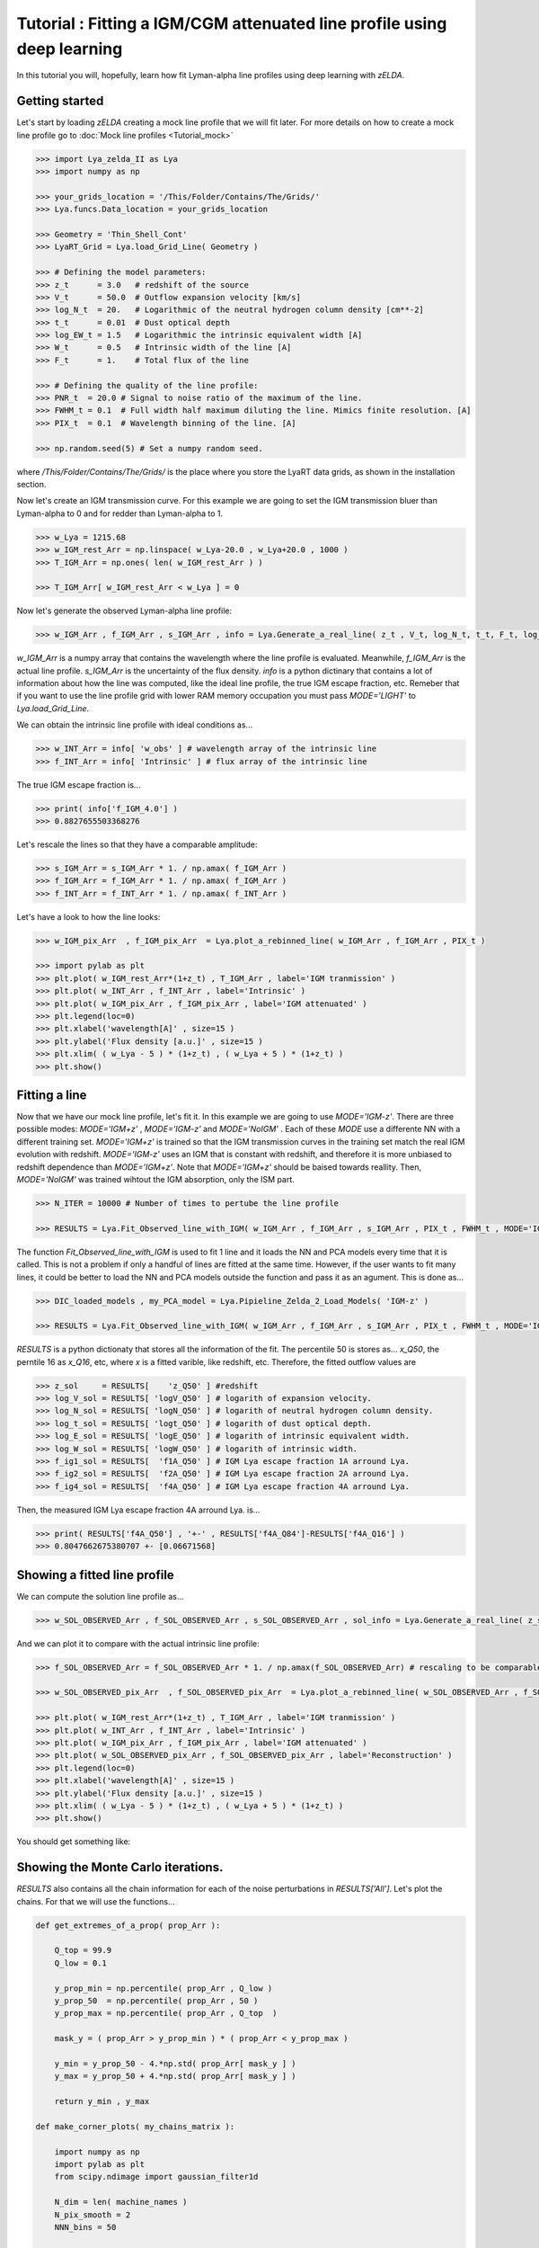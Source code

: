 Tutorial : Fitting a IGM/CGM attenuated line profile using deep learning
=====================================================

In this tutorial you will, hopefully, learn how fit Lyman-alpha line profiles using deep learning with `zELDA`. 

Getting started
***************

Let's start by loading `zELDA` creating a mock line profile that we will fit later. For more details on how to create a mock line profile go to :doc:`Mock line profiles <Tutorial_mock>`

.. code:: python

          >>> import Lya_zelda_II as Lya
          >>> import numpy as np

          >>> your_grids_location = '/This/Folder/Contains/The/Grids/'
          >>> Lya.funcs.Data_location = your_grids_location

          >>> Geometry = 'Thin_Shell_Cont'
          >>> LyaRT_Grid = Lya.load_Grid_Line( Geometry )

          >>> # Defining the model parameters:
          >>> z_t      = 3.0   # redshift of the source
          >>> V_t      = 50.0  # Outflow expansion velocity [km/s]
          >>> log_N_t  = 20.   # Logarithmic of the neutral hydrogen column density [cm**-2]
          >>> t_t      = 0.01  # Dust optical depth
          >>> log_EW_t = 1.5   # Logarithmic the intrinsic equivalent width [A]
          >>> W_t      = 0.5   # Intrinsic width of the line [A]
          >>> F_t      = 1.    # Total flux of the line

          >>> # Defining the quality of the line profile:
          >>> PNR_t  = 20.0 # Signal to noise ratio of the maximum of the line.
          >>> FWHM_t = 0.1  # Full width half maximum diluting the line. Mimics finite resolution. [A]
          >>> PIX_t  = 0.1  # Wavelength binning of the line. [A]

          >>> np.random.seed(5) # Set a numpy random seed.

where `/This/Folder/Contains/The/Grids/` is the place where you store the LyaRT data grids, as shown in the installation section. 

Now let's create an IGM transmission curve. For this example we are going to set the IGM transmission bluer than Lyman-alpha to 0 and for redder than Lyman-alpha to 1.

.. code:: python

          >>> w_Lya = 1215.68
          >>> w_IGM_rest_Arr = np.linspace( w_Lya-20.0 , w_Lya+20.0 , 1000 )
          >>> T_IGM_Arr = np.ones( len( w_IGM_rest_Arr ) )
          
          >>> T_IGM_Arr[ w_IGM_rest_Arr < w_Lya ] = 0

Now let's generate the observed Lyman-alpha line profile:

.. code:: python

          >>> w_IGM_Arr , f_IGM_Arr , s_IGM_Arr , info = Lya.Generate_a_real_line( z_t , V_t, log_N_t, t_t, F_t, log_EW_t, W_t , PNR_t, FWHM_t , PIX_t , LyaRT_Grid, Geometry ,  T_IGM_Arr=T_IGM_Arr , w_IGM_Arr=w_IGM_rest_Arr , RETURN_ALL=True )


`w_IGM_Arr` is a numpy array that contains the wavelength where the line profile is evaluated. Meanwhile, `f_IGM_Arr` is the actual line profile. `s_IGM_Arr` is the uncertainty of the flux density. `info` is a python dictinary that contains a lot of information about how the line was computed, like the ideal line profile, the true IGM escape fraction, etc. Remeber that if you want to use the line profile grid with lower RAM memory occupation you must pass `MODE='LIGHT'` to `Lya.load_Grid_Line`.

We can obtain the intrinsic line profile with ideal conditions as...

.. code:: python

          >>> w_INT_Arr = info[ 'w_obs' ] # wavelength array of the intrinsic line
          >>> f_INT_Arr = info[ 'Intrinsic' ] # flux array of the intrinsic line

The true IGM escape fraction is...

.. code:: python

          >>> print( info['f_IGM_4.0'] )
          >>> 0.8827655503368276

Let's rescale the lines so that they have a comparable amplitude:

.. code:: python

          >>> s_IGM_Arr = s_IGM_Arr * 1. / np.amax( f_IGM_Arr )
          >>> f_IGM_Arr = f_IGM_Arr * 1. / np.amax( f_IGM_Arr )
          >>> f_INT_Arr = f_INT_Arr * 1. / np.amax( f_INT_Arr )


Let's have a look to how the line looks:

.. code:: python

          >>> w_IGM_pix_Arr  , f_IGM_pix_Arr  = Lya.plot_a_rebinned_line( w_IGM_Arr , f_IGM_Arr , PIX_t )

          >>> import pylab as plt
          >>> plt.plot( w_IGM_rest_Arr*(1+z_t) , T_IGM_Arr , label='IGM tranmission' )
          >>> plt.plot( w_INT_Arr , f_INT_Arr , label='Intrinsic' )
          >>> plt.plot( w_IGM_pix_Arr , f_IGM_pix_Arr , label='IGM attenuated' )
          >>> plt.legend(loc=0)
          >>> plt.xlabel('wavelength[A]' , size=15 )
          >>> plt.ylabel('Flux density [a.u.]' , size=15 )
          >>> plt.xlim( ( w_Lya - 5 ) * (1+z_t) , ( w_Lya + 5 ) * (1+z_t) )
          >>> plt.show()

.. image:: figs_and_codes/fig_tutorial_fit_IGM_1.png
   :width: 600 

Fitting a line
***************

Now that we have our mock line profile, let's fit it. In this example we are going to use `MODE='IGM-z'`. There are three possible modes: `MODE='IGM+z'` , `MODE='IGM-z'` and `MODE='NoIGM'` . Each of these `MODE` use a differente NN with a different training set. `MODE='IGM+z'` is trained so that the IGM transmission curves in the training set match the real IGM evolution with redshift. `MODE='IGM-z'` uses an IGM that is constant with redshift, and therefore it is more unbiased to redshift dependence than `MODE='IGM+z'`. Note that `MODE='IGM+z'` should be baised towards reallity. Then, `MODE='NoIGM'` was trained wihtout the IGM absorption, only the ISM part. 

.. code:: python

          >>> N_ITER = 10000 # Number of times to pertube the line profile

          >>> RESULTS = Lya.Fit_Observed_line_with_IGM( w_IGM_Arr , f_IGM_Arr , s_IGM_Arr , PIX_t , FWHM_t , MODE='IGM-z' , N_ITER=N_ITER ) 

The function `Fit_Observed_line_with_IGM` is used to fit 1 line and it loads the NN and PCA models every time that it is called. This is not a problem if only a handful of lines are fitted at the same time. However, if the user wants to fit many lines, it could be better to load the NN and PCA models outside the function and pass it as an agument. This is done as...

.. code:: python

          >>> DIC_loaded_models , my_PCA_model = Lya.Pipieline_Zelda_2_Load_Models( 'IGM-z' )

          >>> RESULTS = Lya.Fit_Observed_line_with_IGM( w_IGM_Arr , f_IGM_Arr , s_IGM_Arr , PIX_t , FWHM_t , MODE='IGM-z' , N_ITER=N_ITER , DIC_loaded_models=DIC_loaded_models , my_PCA_model=my_PCA_model )

`RESULTS` is a python dictionaty that stores all the information of the fit. The percentile 50 is stores as... `x_Q50`, the perntile 16 as `x_Q16`, etc, where `x` is a fitted varible, like redshift, etc. Therefore, the fitted outflow values are

.. code:: python

          >>> z_sol     = RESULTS[    'z_Q50' ] #redshift
          >>> log_V_sol = RESULTS[ 'logV_Q50' ] # logarith of expansion velocity.
          >>> log_N_sol = RESULTS[ 'logN_Q50' ] # logarith of neutral hydrogen column density.
          >>> log_t_sol = RESULTS[ 'logt_Q50' ] # logarith of dust optical depth.
          >>> log_E_sol = RESULTS[ 'logE_Q50' ] # logarith of intrinsic equivalent width.
          >>> log_W_sol = RESULTS[ 'logW_Q50' ] # logarith of intrinsic width.
          >>> f_ig1_sol = RESULTS[  'f1A_Q50' ] # IGM Lya escape fraction 1A arround Lya.
          >>> f_ig2_sol = RESULTS[  'f2A_Q50' ] # IGM Lya escape fraction 2A arround Lya.
          >>> f_ig4_sol = RESULTS[  'f4A_Q50' ] # IGM Lya escape fraction 4A arround Lya.

Then, the measured IGM Lya escape fraction 4A arround Lya. is...

.. code:: python

          >>> print( RESULTS['f4A_Q50'] , '+-' , RESULTS['f4A_Q84']-RESULTS['f4A_Q16'] )
          >>> 0.8047662675380707 +- [0.06671568]

Showing a fitted line profile
***************

We can compute the solution line profile as...

.. code:: python

          >>> w_SOL_OBSERVED_Arr , f_SOL_OBSERVED_Arr , s_SOL_OBSERVED_Arr , sol_info = Lya.Generate_a_real_line( z_sol , 10**log_V_sol , log_N_sol, 10**log_t_sol, F_t, log_E_sol, 10**log_W_sol , 1000. , FWHM_t , PIX_t , LyaRT_Grid, Geometry , RETURN_ALL=True )

And we can plot it to compare with the actual intrinsic line profile:

.. code:: python

          >>> f_SOL_OBSERVED_Arr = f_SOL_OBSERVED_Arr * 1. / np.amax(f_SOL_OBSERVED_Arr) # rescaling to be comparable

          >>> w_SOL_OBSERVED_pix_Arr  , f_SOL_OBSERVED_pix_Arr  = Lya.plot_a_rebinned_line( w_SOL_OBSERVED_Arr , f_SOL_OBSERVED_Arr , PIX_t )

          >>> plt.plot( w_IGM_rest_Arr*(1+z_t) , T_IGM_Arr , label='IGM tranmission' )
          >>> plt.plot( w_INT_Arr , f_INT_Arr , label='Intrinsic' )
          >>> plt.plot( w_IGM_pix_Arr , f_IGM_pix_Arr , label='IGM attenuated' )
          >>> plt.plot( w_SOL_OBSERVED_pix_Arr , f_SOL_OBSERVED_pix_Arr , label='Reconstruction' )
          >>> plt.legend(loc=0)
          >>> plt.xlabel('wavelength[A]' , size=15 )
          >>> plt.ylabel('Flux density [a.u.]' , size=15 )
          >>> plt.xlim( ( w_Lya - 5 ) * (1+z_t) , ( w_Lya + 5 ) * (1+z_t) )
          >>> plt.show()


You should get something like:

.. image:: figs_and_codes/fig_tutorial_fit_IGM_2.png
   :width: 600

Showing the Monte Carlo iterations.
***************

`RESULTS` also contains all the chain information for each of the noise perturbations in `RESULTS['All']`. Let's plot the chains. For that we will use the functions...

.. code:: python

          def get_extremes_of_a_prop( prop_Arr ):
          
              Q_top = 99.9
              Q_low = 0.1
          
              y_prop_min = np.percentile( prop_Arr , Q_low )
              y_prop_50  = np.percentile( prop_Arr , 50 )
              y_prop_max = np.percentile( prop_Arr , Q_top  )
          
              mask_y = ( prop_Arr > y_prop_min ) * ( prop_Arr < y_prop_max )
          
              y_min = y_prop_50 - 4.*np.std( prop_Arr[ mask_y ] )
              y_max = y_prop_50 + 4.*np.std( prop_Arr[ mask_y ] )
          
              return y_min , y_max

          def make_corner_plots( my_chains_matrix ):
          
              import numpy as np
              import pylab as plt
              from scipy.ndimage import gaussian_filter1d
          
              N_dim = len( machine_names )
              N_pix_smooth = 2
              NNN_bins = 50
          
              ax_list = []
          
              label_list = machine_names
          
              MAIN_VALUE_mean   = np.zeros(N_dim)
              MAIN_VALUE_median = np.zeros(N_dim)
              MAIN_VALUE_MAX    = np.zeros(N_dim)
              SMOO_VALUE_MAX    = np.zeros(N_dim)
          
              for i in range( 0 , N_dim ):
          
                  x_prop = my_chains_matrix[ : , i ]
          
                  x_prop_min , x_prop_max = get_extremes_of_a_prop( x_prop )
                  x_min = x_prop_min
                  x_max = x_prop_max
          
                  mamamask = ( x_prop > x_min ) * ( x_prop < x_max )
          
                  MAIN_VALUE_mean[  i] = np.mean(       x_prop[ mamamask ] )
                  MAIN_VALUE_median[i] = np.percentile( x_prop[ mamamask ] , 50 )
          
                  HH , edges_HH = np.histogram( x_prop[ mamamask ] , NNN_bins , range=[ x_prop_min , x_prop_max ] )
          
                  new_H_Arr = gaussian_filter1d( HH , N_pix_smooth )
          
                  center_Arrr = 0.5 * ( edges_HH[1:] + edges_HH[:-1] )
          
                  MAX_prop_smooth = center_Arrr[ new_H_Arr == np.amax(new_H_Arr) ][0]
          
                  SMOO_VALUE_MAX[i] = MAX_prop_smooth
          
              plt.figure( figsize=(15,15) )
          
              Q_top = 99.9
              Q_low = 0.1
          
              for i in range( 0 , N_dim ):
          
                  y_prop = my_chains_matrix[ : , i ]
          
                  y_min , y_max = get_extremes_of_a_prop( y_prop )
          
                  for j in range( 0 , N_dim ):
          
                      if i < j : continue
          
                      x_prop = my_chains_matrix[ : , j ]
          
                      x_min , x_max = get_extremes_of_a_prop( x_prop )
          
                      ax = plt.subplot2grid( ( N_dim , N_dim ) , (i, j)  )
          
                      ax_list += [ ax ]
          
                      DDX = x_max - x_min
                      DDY = y_max - y_min
          
                      if i==j :
          
                          H , edges = np.histogram( x_prop , NNN_bins , range=[x_min,x_max] )
          
                          ax.hist( x_prop , NNN_bins , range=[x_min,x_max] , color='cornflowerblue' )
          
                          ax.plot( [ MAIN_VALUE_median[i] , MAIN_VALUE_median[i] ] , [ 0.0 , 1e10 ] , 'k--' , lw=2 )
          
                          ax.set_ylim( 0 , 1.1 * np.amax(H) )
          
                          center_Arrr = 0.5 * ( edges[1:] + edges[:-1] )
          
                          new_H_Arr = gaussian_filter1d( H , N_pix_smooth )
          
                          center_Arrr = 0.5 * ( edges[1:] + edges[:-1] )
          
                          ax.plot( center_Arrr , new_H_Arr , color='y' )
          
                          ax.plot( [ SMOO_VALUE_MAX[i] , SMOO_VALUE_MAX[i] ] , [ 0.0 , 1e10 ] , 'y--' )
          
          
                      else :
          
                          XX_min = x_min - DDX * 0.2
                          XX_max = x_max + DDX * 0.2
          
                          YY_min = y_min - DDY * 0.2
                          YY_max = y_max + DDY * 0.2
          
                          H , edges_y , edges_x = np.histogram2d( x_prop , y_prop , NNN_bins , range=[[XX_min , XX_max],[YY_min , YY_max]] )
          
                          y_centers = 0.5 * ( edges_y[1:] + edges_y[:-1] )
                          x_centers = 0.5 * ( edges_x[1:] + edges_x[:-1] )
          
                          H_min = np.amin( H )
                          H_max = np.amax( H )
          
                          N_bins = 10000
          
                          H_Arr = np.linspace( H_min , H_max , N_bins )[::-1]
          
                          fact_up_Arr = np.zeros( N_bins )
          
                          TOTAL_H = np.sum( H )
          
                          for iii in range( 0 , N_bins ):
          
                              mask = H > H_Arr[iii]
          
                              fact_up_Arr[iii] = np.sum( H[ mask ] ) / TOTAL_H
          
                          H_value_68 = np.interp( 0.680 , fact_up_Arr , H_Arr )
                          H_value_95 = np.interp( 0.950 , fact_up_Arr , H_Arr )
          
                          ax.pcolormesh( edges_y , edges_x , H.T , cmap='Blues' )
          
                          ax.contour( y_centers, x_centers , H.T , colors='k' , levels=[ H_value_95 ] )
                          ax.contour( y_centers, x_centers , H.T , colors='r' , levels=[ H_value_68 ] )
          
                          X_VALUE =  MAIN_VALUE_median[j]
                          Y_VALUE =  MAIN_VALUE_median[i]
          
                          ax.plot( [ X_VALUE , X_VALUE ] , [    -100 ,     100 ] , 'k--' , lw=2 )
                          ax.plot( [    -100 ,     100 ] , [ Y_VALUE , Y_VALUE ] , 'k--' , lw=2 )
          
                          ax.plot( [ SMOO_VALUE_MAX[j] , SMOO_VALUE_MAX[j] ] , [              -100 ,               100 ] , 'y--' )
                          ax.plot( [              -100 ,               100 ] , [ SMOO_VALUE_MAX[i] , SMOO_VALUE_MAX[i] ] , 'y--' )
          
                          ax.set_ylim( y_min-0.05*DDY , y_max+0.05*DDY )
          
                      ax.set_xlim( x_min-0.05*DDX , x_max+0.05*DDX )
          
                      if i==N_dim-1:
                          ax.set_xlabel( label_list[j] , size=20 )
          
                      if j==0 and i!=0 :
                          ax.set_ylabel( label_list[i] , size=20 )
          
                      if j!=0:
                          plt.setp( ax.get_yticklabels(), visible=False)
          
                      if j==0 and i==0:
                          plt.setp( ax.get_yticklabels(), visible=False)
          
                      if i!=len( label_list)-1 :
                          plt.setp( ax.get_xticklabels(), visible=False)
          
              plt.subplots_adjust( left = 0.09 , bottom = 0.15 , right = 0.98 , top = 0.99 , wspace=0., hspace=0.)
          
              return SMOO_VALUE_MAX
          #%%%%%%%%%%%%%%%%%%%%%%%%%%%%%%%%%%%%%%%%%%%%%%%%%%%%%%%%%%%%%%%%%%%%%%#
          #%%%%%%%%%%%%%%%%%%%%%%%%%%%%%%%%%%%%%%%%%%%%%%%%%%%%%%%%%%%%%%%%%%%%%%#

And we run it like...

.. code:: python

          >>> machine_names = [ 'Dl' , 'logV' , 'logN' ,'logt' ,'logE' ,'logW' ,'f1A' ,'f2A' , 'f4A' ]
          
          >>> CHAINS = np.zeros( len( RESULTS['All']['Dl'] ) * len(machine_names) ).reshape( len( RESULTS['All']['Dl'] ) , len(machine_names) )
          
          >>> for jj , prop_name in enumerate( machine_names ) :
          
          >>>     CHAINS[ : , jj ] = RESULTS['All'][ prop_name ]
          
          >>> SMOO_VALUE_MAX = make_corner_plots( CHAINS )
          
          >>> plt.savefig( 'fig_tutorial_fit_IGM_3.png' )
          >>> plt.clf()

You should get something line this...

.. image:: figs_and_codes/fig_tutorial_fit_IGM_3.png
   :width: 600





